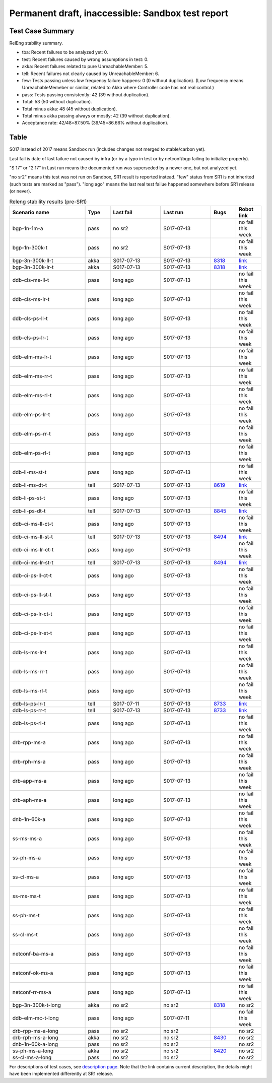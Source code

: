 
Permanent draft, inaccessible: Sandbox test report
^^^^^^^^^^^^^^^^^^^^^^^^^^^^^^^^^^^^^^^^^^^^^^^^^^

Test Case Summary
-----------------

RelEng stability summary.

+ tba: Recent failures to be analyzed yet: 0.
+ test: Recent failures caused by wrong assumptions in test: 0.
+ akka: Recent failures related to pure UnreachableMember: 5.
+ tell: Recent failures not clearly caused by UnreachableMember: 6.
+ few: Tests passing unless low frequency failure happens: 0 (0 without duplication).
  (Low frequency means UnreachableMemeber or similar,
  related to Akka where Controller code has not real control.)
+ pass: Tests passing consistently: 42 (39 without duplication).
+ Total: 53 (50 without duplication).
+ Total minus akka: 48 (45 without duplication).
+ Total minus akka passing always or mostly: 42 (39 without duplication).
+ Acceptance rate: 42/48=87.50% (39/45=86.66% without duplication).

Table
-----

S017 instead of 2017 means Sandbox run (includes changes not merged to stable/carbon yet).

Last fail is date of last failure not caused by infra
(or by a typo in test or by netconf/bgp failing to initialize properly).

"S 17" or "2 17" in Last run means the documented run was superseded by a newer one, but not analyzed yet.

"no sr2" means this test was not run on Sandbox, SR1 result is reported instead.
"few" status from SR1 is not inherited (such tests are marked as "pass").
"long ago" means the last real test failue happened somewhere before SR1 release (or never).

.. table:: Releng stability results (pre-SR1)
   :widths: 30,10,20,20,10,10

   ==================  =====  ==========  ==========  =============================================================  ==========
   Scenario name       Type   Last fail   Last run    Bugs                                                           Robot link
   ==================  =====  ==========  ==========  =============================================================  ==========
   bgp-1n-1m-a         pass   no sr2      S017-07-13                                                                 no fail this week
   bgp-1n-300k-t       pass   no sr2      S017-07-13                                                                 no fail this week
   bgp-3n-300k-ll-t    akka   S017-07-13  S017-07-13  `8318 <https://bugs.opendaylight.org/show_bug.cgi?id=8318>`__  `link <https://logs.opendaylight.org/sandbox/jenkins091/bgpcep-csit-3node-periodic-bgpclustering-only-carbon/1/log.html.gz#s1-s2-t8-k2-k3-k7-k3-k1-k6-k1-k1-k1-k1-k1-k2-k1-k2-k4>`__
   bgp-3n-300k-lr-t    akka   S017-07-13  S017-07-13  `8318 <https://bugs.opendaylight.org/show_bug.cgi?id=8318>`__  `link <https://logs.opendaylight.org/sandbox/jenkins091/bgpcep-csit-3node-periodic-bgpclustering-only-carbon/1/log.html.gz#s1-s4-t9-k2-k3-k7-k1-k1-k6-k1-k1-k1-k1-k1-k2-k1-k1-k2-k1-k2-k4>`__
   ddb-cls-ms-ll-t     pass   long ago    S017-07-13                                                                 no fail this week
   ddb-cls-ms-lr-t     pass   long ago    S017-07-13                                                                 no fail this week
   ddb-cls-ps-ll-t     pass   long ago    S017-07-13                                                                 no fail this week
   ddb-cls-ps-lr-t     pass   long ago    S017-07-13                                                                 no fail this week
   ddb-elm-ms-lr-t     pass   long ago    S017-07-13                                                                 no fail this week
   ddb-elm-ms-rr-t     pass   long ago    S017-07-13                                                                 no fail this week
   ddb-elm-ms-rl-t     pass   long ago    S017-07-13                                                                 no fail this week
   ddb-elm-ps-lr-t     pass   long ago    S017-07-13                                                                 no fail this week
   ddb-elm-ps-rr-t     pass   long ago    S017-07-13                                                                 no fail this week
   ddb-elm-ps-rl-t     pass   long ago    S017-07-13                                                                 no fail this week
   ddb-li-ms-st-t      pass   long ago    S017-07-13                                                                 no fail this week
   ddb-li-ms-dt-t      tell   S017-07-13  S017-07-13  `8619 <https://bugs.opendaylight.org/show_bug.cgi?id=8619>`__  `link <https://logs.opendaylight.org/sandbox/jenkins091/controller-csit-3node-clustering-li-only-carbon/7/log.html.gz#s1-s2-t3-k2-k25-k1-k8>`__
   ddb-li-ps-st-t      pass   long ago    S017-07-13                                                                 no fail this week
   ddb-li-ps-dt-t      tell   S017-07-13  S017-07-13  `8845 <https://bugs.opendaylight.org/show_bug.cgi?id=8845>`__  `link <https://logs.opendaylight.org/sandbox/jenkins091/controller-csit-3node-clustering-li-only-carbon/7/log.html.gz#s1-s4-t3-k2-k25-k1-k8>`__
   ddb-ci-ms-ll-ct-t   pass   long ago    S017-07-13                                                                 no fail this week
   ddb-ci-ms-ll-st-t   tell   S017-07-13  S017-07-13  `8494 <https://bugs.opendaylight.org/show_bug.cgi?id=8494>`__  `link <https://logs.opendaylight.org/sandbox/jenkins091/controller-csit-3node-clustering-ci-only-carbon/5/log.html.gz#s1-s2-t3-k2-k16-k1-k1>`__
   ddb-ci-ms-lr-ct-t   pass   long ago    S017-07-13                                                                 no fail this week
   ddb-ci-ms-lr-st-t   tell   S017-07-13  S017-07-13  `8494 <https://bugs.opendaylight.org/show_bug.cgi?id=8494>`__  `link <https://logs.opendaylight.org/sandbox/jenkins091/controller-csit-3node-clustering-ci-only-carbon/5/log.html.gz#s1-s2-t7-k2-k16-k1-k1>`__
   ddb-ci-ps-ll-ct-t   pass   long ago    S017-07-13                                                                 no fail this week
   ddb-ci-ps-ll-st-t   pass   long ago    S017-07-13                                                                 no fail this week
   ddb-ci-ps-lr-ct-t   pass   long ago    S017-07-13                                                                 no fail this week
   ddb-ci-ps-lr-st-t   pass   long ago    S017-07-13                                                                 no fail this week
   ddb-ls-ms-lr-t      pass   long ago    S017-07-13                                                                 no fail this week
   ddb-ls-ms-rr-t      pass   long ago    S017-07-13                                                                 no fail this week
   ddb-ls-ms-rl-t      pass   long ago    S017-07-13                                                                 no fail this week
   ddb-ls-ps-lr-t      tell   S017-07-11  S017-07-13  `8733 <https://bugs.opendaylight.org/show_bug.cgi?id=8733>`__  `link <https://logs.opendaylight.org/sandbox/jenkins091/controller-csit-3node-clustering-ls-only-carbon/4/log.html.gz#s1-s4-t1-k2-k14-k2-k1-k4-k7-k1>`__
   ddb-ls-ps-rr-t      tell   S017-07-13  S017-07-13  `8733 <https://bugs.opendaylight.org/show_bug.cgi?id=8733>`__  `link <https://logs.opendaylight.org/sandbox/jenkins091/controller-csit-3node-clustering-only-carbon/2/log.html.gz#s1-s38-t3-k2-k14-k2-k1-k4-k7-k1>`__
   ddb-ls-ps-rl-t      pass   long ago    S017-07-13                                                                 no fail this week
   drb-rpp-ms-a        pass   long ago    S017-07-13                                                                 no fail this week
   drb-rph-ms-a        pass   long ago    S017-07-13                                                                 no fail this week
   drb-app-ms-a        pass   long ago    S017-07-13                                                                 no fail this week
   drb-aph-ms-a        pass   long ago    S017-07-13                                                                 no fail this week
   dnb-1n-60k-a        pass   long ago    S017-07-13                                                                 no fail this week
   ss-ms-ms-a          pass   long ago    S017-07-13                                                                 no fail this week
   ss-ph-ms-a          pass   long ago    S017-07-13                                                                 no fail this week
   ss-cl-ms-a          pass   long ago    S017-07-13                                                                 no fail this week
   ss-ms-ms-t          pass   long ago    S017-07-13                                                                 no fail this week
   ss-ph-ms-t          pass   long ago    S017-07-13                                                                 no fail this week
   ss-cl-ms-t          pass   long ago    S017-07-13                                                                 no fail this week
   netconf-ba-ms-a     pass   long ago    S017-07-13                                                                 no fail this week
   netconf-ok-ms-a     pass   long ago    S017-07-13                                                                 no fail this week
   netconf-rr-ms-a     pass   long ago    S017-07-13                                                                 no fail this week
   bgp-3n-300k-t-long  akka   no sr2      no sr2      `8318 <https://bugs.opendaylight.org/show_bug.cgi?id=8318>`__  no sr2
   ddb-elm-mc-t-long   pass   long ago    S017-07-11                                                                 no fail this week
   drb-rpp-ms-a-long   pass   no sr2      no sr2                                                                     no sr2
   drb-rph-ms-a-long   akka   no sr2      no sr2      `8430 <https://bugs.opendaylight.org/show_bug.cgi?id=8430>`__  no sr2
   dnb-1n-60k-a-long   pass   no sr2      no sr2                                                                     no sr2
   ss-ph-ms-a-long     akka   no sr2      no sr2      `8420 <https://bugs.opendaylight.org/show_bug.cgi?id=8420>`__  no sr2
   ss-cl-ms-a-long     pass   no sr2      no sr2                                                                     no sr2
   ==================  =====  ==========  ==========  =============================================================  ==========

For descriptions of test cases, see `description page <tests.html>`_.
Note that the link contains current description,
the details might have been implemented differently at SR1 release.
